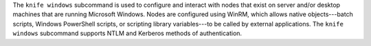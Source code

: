 .. The contents of this file may be included in multiple topics (using the includes directive).
.. The contents of this file should be modified in a way that preserves its ability to appear in multiple topics.


The ``knife windows`` subcommand is used to configure and interact with nodes that exist on server and/or desktop machines that are running Microsoft Windows. Nodes are configured using WinRM, which allows native objects---batch scripts, Windows PowerShell scripts, or scripting library variables---to be called by external applications. The ``knife windows`` subcommand supports NTLM and Kerberos methods of authentication.
